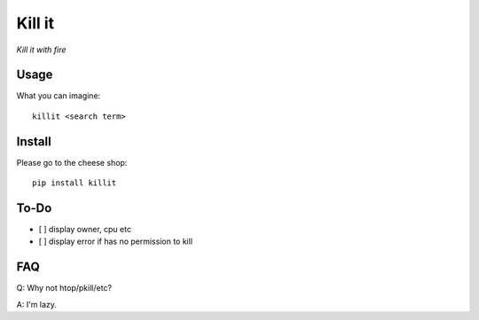 Kill it
=======
*Kill it with fire*

Usage
-----
What you can imagine::

  killit <search term>


Install
-------
Please go to the cheese shop::

  pip install killit

To-Do
-----
* [ ] display owner, cpu etc
* [ ] display error if has no permission to kill

FAQ
---

Q: Why not htop/pkill/etc?

A: I'm lazy.
